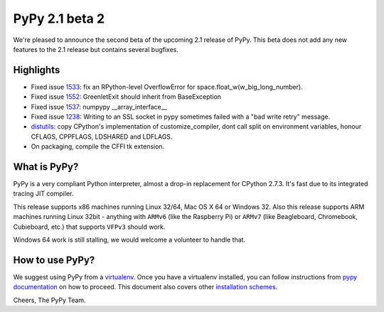 ===============
PyPy 2.1 beta 2
===============

We're pleased to announce the second beta of the upcoming 2.1 release of PyPy.
This beta does not add any new features to the 2.1 release but contains several bugfixes.

Highlights
==========

* Fixed issue `1533`_: fix an RPython-level OverflowError for space.float_w(w_big_long_number). 

* Fixed issue `1552`_: GreenletExit should inherit from BaseException

* Fixed issue `1537`_: numpypy __array_interface__
  
* Fixed issue `1238`_: Writing to an SSL socket in pypy sometimes failed with a "bad write retry" message.

* `distutils`_: copy CPython's implementation of customize_compiler, dont call
  split on environment variables, honour CFLAGS, CPPFLAGS, LDSHARED and
  LDFLAGS.

* On packaging, compile the CFFI tk extension.

.. _`1533`: https://bugs.pypy.org/issue1533
.. _`1552`: https://bugs.pypy.org/issue1552
.. _`1537`: https://bugs.pypy.org/issue1537
.. _`1238`: https://bugs.pypy.org/issue1238
.. _`distutils`: https://bitbucket.org/pypy/pypy/src/0c6eeae0316c11146f47fcf83e21e24f11378be1/?at=distutils-cppldflags


What is PyPy?
=============

PyPy is a very compliant Python interpreter, almost a drop-in replacement for
CPython 2.7.3. It's fast due to its integrated tracing JIT compiler.

This release supports x86 machines running Linux 32/64, Mac OS X 64 or Windows
32. Also this release supports ARM machines running Linux 32bit - anything with
``ARMv6`` (like the Raspberry Pi) or ``ARMv7`` (like Beagleboard,
Chromebook, Cubieboard, etc.) that supports ``VFPv3`` should work.

Windows 64 work is still stalling, we would welcome a volunteer
to handle that.

How to use PyPy?
================

We suggest using PyPy from a `virtualenv`_. Once you have a virtualenv
installed, you can follow instructions from `pypy documentation`_ on how
to proceed. This document also covers other `installation schemes`_.

.. _`pypy documentation`: http://doc.pypy.org/en/latest/getting-started.html#installing-using-virtualenv
.. _`virtualenv`: http://www.virtualenv.org/en/latest/
.. _`installation schemes`: http://doc.pypy.org/en/latest/getting-started.html#installing-pypy
.. _`PyPy and pip`: http://doc.pypy.org/en/latest/getting-started.html#installing-pypy


Cheers,
The PyPy Team.

